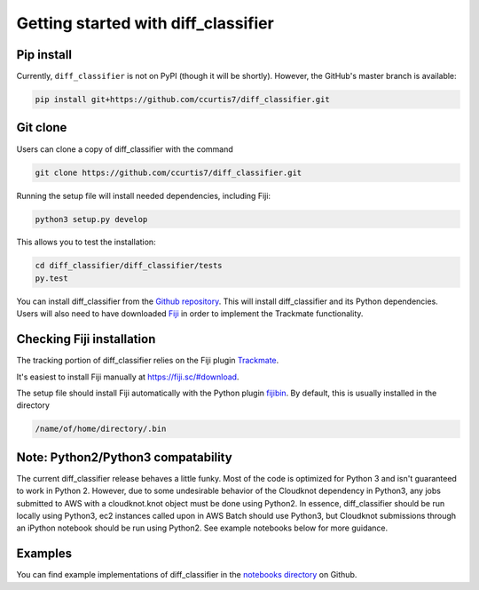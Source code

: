 .. _getting-started-label:

Getting started with diff_classifier
====================================

Pip install
-----------
Currently, ``diff_classifier`` is not on PyPI (though it will be shortly).
However, the GitHub's master branch is available:

.. code-block:: python

  pip install git+https://github.com/ccurtis7/diff_classifier.git

Git clone
---------
Users can clone a copy of diff_classifier with the command

.. code-block:: python

  git clone https://github.com/ccurtis7/diff_classifier.git

Running the setup file will install needed dependencies, including Fiji:

.. code-block:: python

  python3 setup.py develop

This allows you to test the installation:

.. code-block:: python

  cd diff_classifier/diff_classifier/tests
  py.test

You can install diff_classifier from the `Github repository
<https://github.com/ccurtis7/diff_classifier>`_.  This will install
diff_classifier and its Python dependencies. Users will also need to have
downloaded `Fiji <https://imagej.net/Fiji/Downloads>`_ in order to implement the
Trackmate functionality.

Checking Fiji installation
--------------------------
The tracking portion of diff_classifier relies on the Fiji plugin `Trackmate
<https://imagej.net/TrackMate>`_.

It's easiest to install Fiji manually at https://fiji.sc/#download.

The setup file should install Fiji
automatically with the Python plugin
`fijibin <https://pypi.org/project/fijibin/>`_. By default, this is usually
installed in the directory

.. code-block:: shell

  /name/of/home/directory/.bin


Note: Python2/Python3 compatability
-----------------------------------

The current diff_classifier release behaves a little funky. Most of the code
is optimized for Python 3 and isn't guaranteed to work in Python 2. However, due
to some undesirable behavior of the Cloudknot dependency in Python3, any jobs
submitted to AWS with a cloudknot.knot object must be done using Python2. In
essence, diff_classifier should be run locally using Python3, ec2 instances
called upon in AWS Batch should use Python3, but Cloudknot submissions through
an iPython notebook should be run using Python2. See example notebooks
below for more guidance.

Examples
--------
You can find example implementations of diff_classifier in the `notebooks
directory <https://github.com/ccurtis7/diff_classifier/tree/master/notebooks>`_
on Github.
